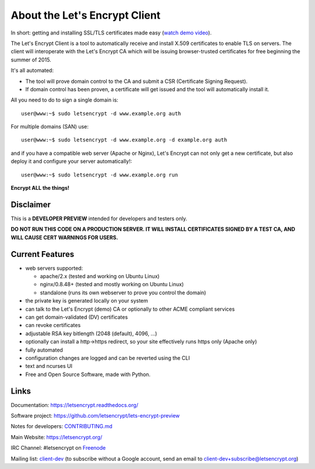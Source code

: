 About the Let's Encrypt Client
==============================

|build-status| |coverage| |docs| |container|

In short: getting and installing SSL/TLS certificates made easy (`watch demo video`_).

The Let's Encrypt Client is a tool to automatically receive and install
X.509 certificates to enable TLS on servers. The client will
interoperate with the Let's Encrypt CA which will be issuing browser-trusted
certificates for free beginning the summer of 2015.

It's all automated:

* The tool will prove domain control to the CA and submit a CSR (Certificate
  Signing Request).
* If domain control has been proven, a certificate will get issued and the tool
  will automatically install it.

All you need to do to sign a single domain is::

  user@www:~$ sudo letsencrypt -d www.example.org auth

For multiple domains (SAN) use::
  
  user@www:~$ sudo letsencrypt -d www.example.org -d example.org auth

and if you have a compatible web server (Apache or Nginx), Let's Encrypt can
not only get a new certificate, but also deploy it and configure your
server automatically!::

  user@www:~$ sudo letsencrypt -d www.example.org run


**Encrypt ALL the things!**


.. |build-status| image:: https://travis-ci.org/letsencrypt/lets-encrypt-preview.svg?branch=master
   :target: https://travis-ci.org/letsencrypt/lets-encrypt-preview
   :alt: Travis CI status

.. |coverage| image:: https://coveralls.io/repos/letsencrypt/lets-encrypt-preview/badge.svg?branch=master
   :target: https://coveralls.io/r/letsencrypt/lets-encrypt-preview
   :alt: Coverage status

.. |docs| image:: https://readthedocs.org/projects/letsencrypt/badge/
   :target: https://readthedocs.org/projects/letsencrypt/
   :alt: Documentation status

.. |container| image:: https://quay.io/repository/letsencrypt/lets-encrypt-preview/status
   :target: https://quay.io/repository/letsencrypt/lets-encrypt-preview
   :alt: Docker Repository on Quay.io

.. _watch demo video: https://www.youtube.com/watch?v=Gas_sSB-5SU


Disclaimer
----------

This is a **DEVELOPER PREVIEW** intended for developers and testers only.

**DO NOT RUN THIS CODE ON A PRODUCTION SERVER. IT WILL INSTALL CERTIFICATES
SIGNED BY A TEST CA, AND WILL CAUSE CERT WARNINGS FOR USERS.**


Current Features
----------------

* web servers supported:

  - apache/2.x (tested and working on Ubuntu Linux)
  - nginx/0.8.48+ (tested and mostly working on Ubuntu Linux)
  - standalone (runs its own webserver to prove you control the domain)

* the private key is generated locally on your system
* can talk to the Let's Encrypt (demo) CA or optionally to other ACME
  compliant services
* can get domain-validated (DV) certificates
* can revoke certificates
* adjustable RSA key bitlength (2048 (default), 4096, ...)
* optionally can install a http->https redirect, so your site effectively
  runs https only (Apache only)
* fully automated
* configuration changes are logged and can be reverted using the CLI
* text and ncurses UI
* Free and Open Source Software, made with Python.


Links
-----

Documentation: https://letsencrypt.readthedocs.org/

Software project: https://github.com/letsencrypt/lets-encrypt-preview

Notes for developers: CONTRIBUTING.md_

Main Website: https://letsencrypt.org/

IRC Channel: #letsencrypt on `Freenode`_

Mailing list: `client-dev`_ (to subscribe without a Google account, send an
email to client-dev+subscribe@letsencrypt.org)

.. _Freenode: https://freenode.net
.. _client-dev: https://groups.google.com/a/letsencrypt.org/forum/#!forum/client-dev
.. _CONTRIBUTING.md: https://github.com/letsencrypt/lets-encrypt-preview/blob/master/CONTRIBUTING.md
